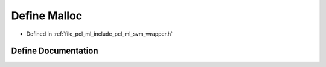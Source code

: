 .. _exhale_define_svm__wrapper_8h_1a9191047fd644a5f519152ecb4aa60357:

Define Malloc
=============

- Defined in :ref:`file_pcl_ml_include_pcl_ml_svm_wrapper.h`


Define Documentation
--------------------


.. doxygendefine:: Malloc
